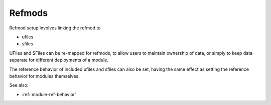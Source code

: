
Refmods
=======

Refmod setup involves linking the refmod to

* ufiles
* sfiles

UFiles and SFiles can be re-mapped for refmods, to allow users to maintain
ownership of data, or simply to keep data separate for different deployments of
a module.

The reference behavior of included ufiles and sfiles can also be set, having
the same effect as setting the reference behavior for modules themselves.

See also:

* :ref:`module-ref-behavior`


